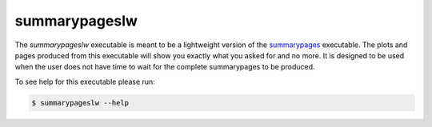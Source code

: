 ==============
summarypageslw
==============

The `summarypageslw` executable is meant to be a lightweight version of the
`summarypages <summarypages.html>`_ executable. The plots and pages produced
from this executable will show you exactly what you asked for and no more. It is
designed to be used when the user does not have time to wait for the complete
summarypages to be produced.

To see help for this executable please run:

.. code-block:: console

    $ summarypageslw --help

.. program-output:: summarypageslw --help
